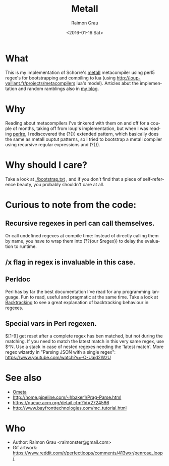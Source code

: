 #+OPTIONS: ':nil *:t -:t ::t <:t H:3 \n:nil ^:nil arch:headline
#+OPTIONS: author:t c:nil creator:nil d:(not "LOGBOOK") date:t e:t
#+OPTIONS: email:nil f:t inline:t num:t p:nil pri:nil prop:nil stat:t
#+OPTIONS: tags:t tasks:t tex:t timestamp:t title:t toc:t todo:t |:t
#+TITLE: MetaII
#+DATE: <2016-01-16 Sat>
#+AUTHOR: Raimon Grau
#+EMAIL: raimonster@gmail.com
#+LANGUAGE: en
#+SELECT_TAGS: export
#+EXCLUDE_TAGS: noexport
#+CREATOR: Emacs 24.5.1 (Org mode 8.3.2)

[[./img/penrose.gif]]

* What
  This is my implementation of Schorre's [[http://www.ibm-1401.info/Meta-II-schorre.pdf][metaII]] metacompiler using
  perl5 regex's for bootstrapping and compiling to lua (using
  http://loup-vaillant.fr/projects/metacompilers lua's model).
  Articles abut the implementation and random ramblings also in [[http://puntoblogspot.blogspot.com.es/search/label/metacompilers][my
  blog]].

* Why
  Reading about metacompilers I've tinkered with them on and off for a
  couple of months, taking off from loup's implementation, but when I
  was reading [[http://perldoc.perl.org/perlre.html][perlre]], I rediscovered the (?{}) extended pattern, which
  basically does the same as metaII ouptut patterns, so I tried to
  bootstrap a metaII compiler using recursive regular expressions and
  (?{}).

* Why should I care?
  Take a look at [[./bootstrap.txt]] , and if you don't find that a piece of
  self-reference beauty, you probably shouldn't care at all.

* Curious to note from the code:

** Recursive regexes in perl can call themselves.
   Or call undefined regexes at compile time: Instead of directly
   calling them by name, you have to wrap them into (??{our $regex})
   to delay the evaluation to runtime.

** /x flag in regex is invaluable in this case.

** Perldoc
   Perl has by far the best documentation I've read for any
   programming language. Fun to read, useful and pragmatic at the same
   time. Take a look at [[http://perldoc.perl.org/perlre.html#Backtracking][Backtracking]] to see a great explanation of
   backtracking behaviour in regexes.

** Special vars in Perl regexen.
   $[1-9] get reset after a complete regex has ben matched, but not
   during the matching. If you need to match the latest match in this
   very same regex, use $^N.  Use a stack in case of nested regexes
   needing the 'latest match'. More regex wizardy in "Parsing JSON with
   a single regex": https://www.youtube.com/watch?v=-O-Uajd2WzU

* See also
  - [[http://www.tinlizzie.org/ometa/][Ometa]]
  - http://home.pipeline.com/~hbaker1/Prag-Parse.html
  - https://queue.acm.org/detail.cfm?id=2724586
  - http://www.bayfronttechnologies.com/mc_tutorial.html

* Who
  - Author: Raimon Grau <raimonster@gmail.com>
  - Gif artwork: https://www.reddit.com/r/perfectloops/comments/413wxr/penrose_loop/
